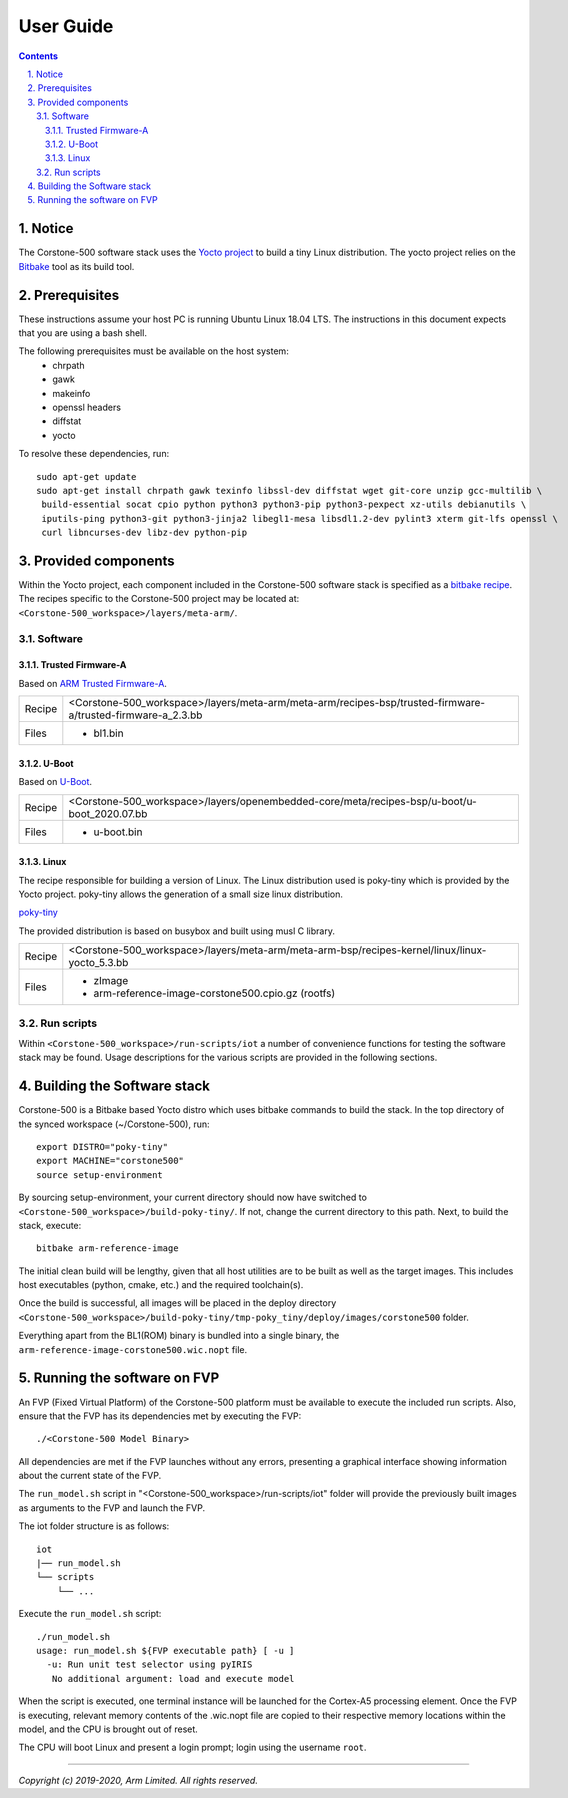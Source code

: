 User Guide
==========

.. section-numbering::
    :suffix: .

.. contents::

Notice
------
The Corstone-500 software stack uses the `Yocto project <https://www.yoctoproject.org/>`__ to build
a tiny Linux distribution. The yocto project relies on the
`Bitbake <https://www.yoctoproject.org/docs/1.6/bitbake-user-manual/bitbake-user-manual.html>`__
tool as its build tool.

Prerequisites
-------------
These instructions assume your host PC is running Ubuntu Linux 18.04 LTS.
The instructions in this document expects that you are using a bash shell.

The following prerequisites must be available on the host system:
 * chrpath
 * gawk
 * makeinfo
 * openssl headers
 * diffstat
 * yocto

To resolve these dependencies, run:

::

    sudo apt-get update
    sudo apt-get install chrpath gawk texinfo libssl-dev diffstat wget git-core unzip gcc-multilib \
     build-essential socat cpio python python3 python3-pip python3-pexpect xz-utils debianutils \
     iputils-ping python3-git python3-jinja2 libegl1-mesa libsdl1.2-dev pylint3 xterm git-lfs openssl \
     curl libncurses-dev libz-dev python-pip


Provided components
-------------------
Within the Yocto project, each component included in the Corstone-500 software stack is specified as
a `bitbake recipe <https://www.yoctoproject.org/docs/1.6/bitbake-user-manual/bitbake-user-manual.html#recipes>`__.
The recipes specific to the Corstone-500 project may be located at:
``<Corstone-500_workspace>/layers/meta-arm/``.

Software
########

Trusted Firmware-A
******************
Based on `ARM Trusted Firmware-A <https://github.com/ARM-software/arm-trusted-firmware>`__.

+--------+----------------------------------------------------------------------------------------------------------------+
| Recipe | <Corstone-500_workspace>/layers/meta-arm/meta-arm/recipes-bsp/trusted-firmware-a/trusted-firmware-a_2.3.bb     |
+--------+----------------------------------------------------------------------------------------------------------------+
| Files  | * bl1.bin                                                                                                      |
+--------+----------------------------------------------------------------------------------------------------------------+

U-Boot
******
Based on `U-Boot <git://git.denx.de/u-boot.git>`__.

+--------+----------------------------------------------------------------------------------------------------------------+
| Recipe | <Corstone-500_workspace>/layers/openembedded-core/meta/recipes-bsp/u-boot/u-boot_2020.07.bb                    |
+--------+----------------------------------------------------------------------------------------------------------------+
| Files  | * u-boot.bin                                                                                                   |
+--------+----------------------------------------------------------------------------------------------------------------+

Linux
*****
The recipe responsible for building a version of Linux.
The Linux distribution used is poky-tiny which is provided by the Yocto project.
poky-tiny allows the generation of a small size linux distribution.

`poky-tiny <https://wiki.yoctoproject.org/wiki/Poky-Tiny>`__

The provided distribution is based on busybox and built using musl C library.

+--------+----------------------------------------------------------------------------------------------------------------+
| Recipe | <Corstone-500_workspace>/layers/meta-arm/meta-arm-bsp/recipes-kernel/linux/linux-yocto_5.3.bb                  |
+--------+----------------------------------------------------------------------------------------------------------------+
| Files  | * zImage                                                                                                       |
|        | * arm-reference-image-corstone500.cpio.gz (rootfs)                                                             |
+--------+----------------------------------------------------------------------------------------------------------------+

Run scripts
###########

Within ``<Corstone-500_workspace>/run-scripts/iot`` a number of convenience functions for testing the software
stack may be found.
Usage descriptions for the various scripts are provided in the following sections.


Building the Software stack
---------------------------
Corstone-500 is a Bitbake based Yocto distro which uses bitbake commands to build the stack.
In the top directory of the synced workspace (~/Corstone-500), run:

::

    export DISTRO="poky-tiny"
    export MACHINE="corstone500"
    source setup-environment

By sourcing setup-environment, your current directory should now have switched to
``<Corstone-500_workspace>/build-poky-tiny/``. If not, change the current directory to this path.
Next, to build the stack, execute:

::

    bitbake arm-reference-image

The initial clean build will be lengthy, given that all host utilities are to be built as well as
the target images.
This includes host executables (python, cmake, etc.) and the required toolchain(s).

Once the build is successful, all images will be placed in the deploy directory
``<Corstone-500_workspace>/build-poky-tiny/tmp-poky_tiny/deploy/images/corstone500`` folder.

Everything apart from the BL1(ROM) binary is bundled into a single binary, the
``arm-reference-image-corstone500.wic.nopt`` file.

Running the software on FVP
---------------------------
An FVP (Fixed Virtual Platform) of the Corstone-500 platform must be available to execute the
included run scripts.
Also, ensure that the FVP has its dependencies met by executing the FVP:

::

./<Corstone-500 Model Binary>

All dependencies are met if the FVP launches without any errors, presenting a graphical interface
showing information about the current state of the FVP.

The ``run_model.sh`` script in "<Corstone-500_workspace>/run-scripts/iot" folder will provide the previously built images as
arguments to the FVP and launch the FVP.

The iot folder structure is as follows:
::

    iot
    |── run_model.sh
    └── scripts
        └── ...

Execute the ``run_model.sh`` script:

::

       ./run_model.sh
       usage: run_model.sh ${FVP executable path} [ -u ]
         -u: Run unit test selector using pyIRIS
          No additional argument: load and execute model

When the script is executed, one terminal instance will be launched for the Cortex-A5 processing element.
Once the FVP is executing, relevant memory contents of the .wic.nopt file are copied to their respective
memory locations within the model, and the CPU is brought out of reset.

The CPU will boot Linux and present a login prompt; login using the username ``root``.

--------------

*Copyright (c) 2019-2020, Arm Limited. All rights reserved.*
